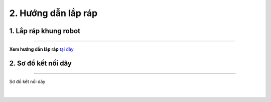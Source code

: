 2. Hướng dẫn lắp ráp
==========

1. Lắp ráp khung robot
---------
---------

**Xem hướng dẫn lắp ráp** `tại đây <https://drive.google.com/file/d/1xv8T31mbkkWIwzzcmgcjEIyZy95ugNt_/view?usp=drive_link>`_

2. Sơ đồ kết nối dây
-------
-----------

..  figure:: images/2.1.png
    :scale: 70%
    :align: center 

    Sơ đồ kết nối dây
|
